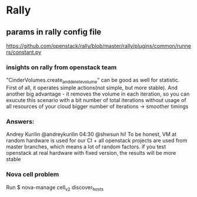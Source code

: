 * Rally

** params in rally config file
[[https://github.com/openstack/rally/blob/master/rally/plugins/common/runners/constant.py]]



*** insights on rally from openstack team

"CinderVolumes.create_and_delete_volume" can be good as well for statistic. 
First of all, it operates simple actions(not simple, but more stable). And 
another big advantage - it removes the volume in each iteration, so you can 
exucute this scenario with a bit number of total iterations without usage of 
all resources of your cloud
bigger number of iterations -> smoother timings

*** Answers:
 Andrey Kurilin @andreykurilin 04:30
@shwsun hi! To be honest, VM at random hardware is used for our CI + all 
openstack projects are used from master branches, which means a lot of random 
factors. if you test openstack at real hardware with fixed version, the results 
will be more stable

*** Nova cell problem
Run $ nova-manage cell_v2 discover_hosts


